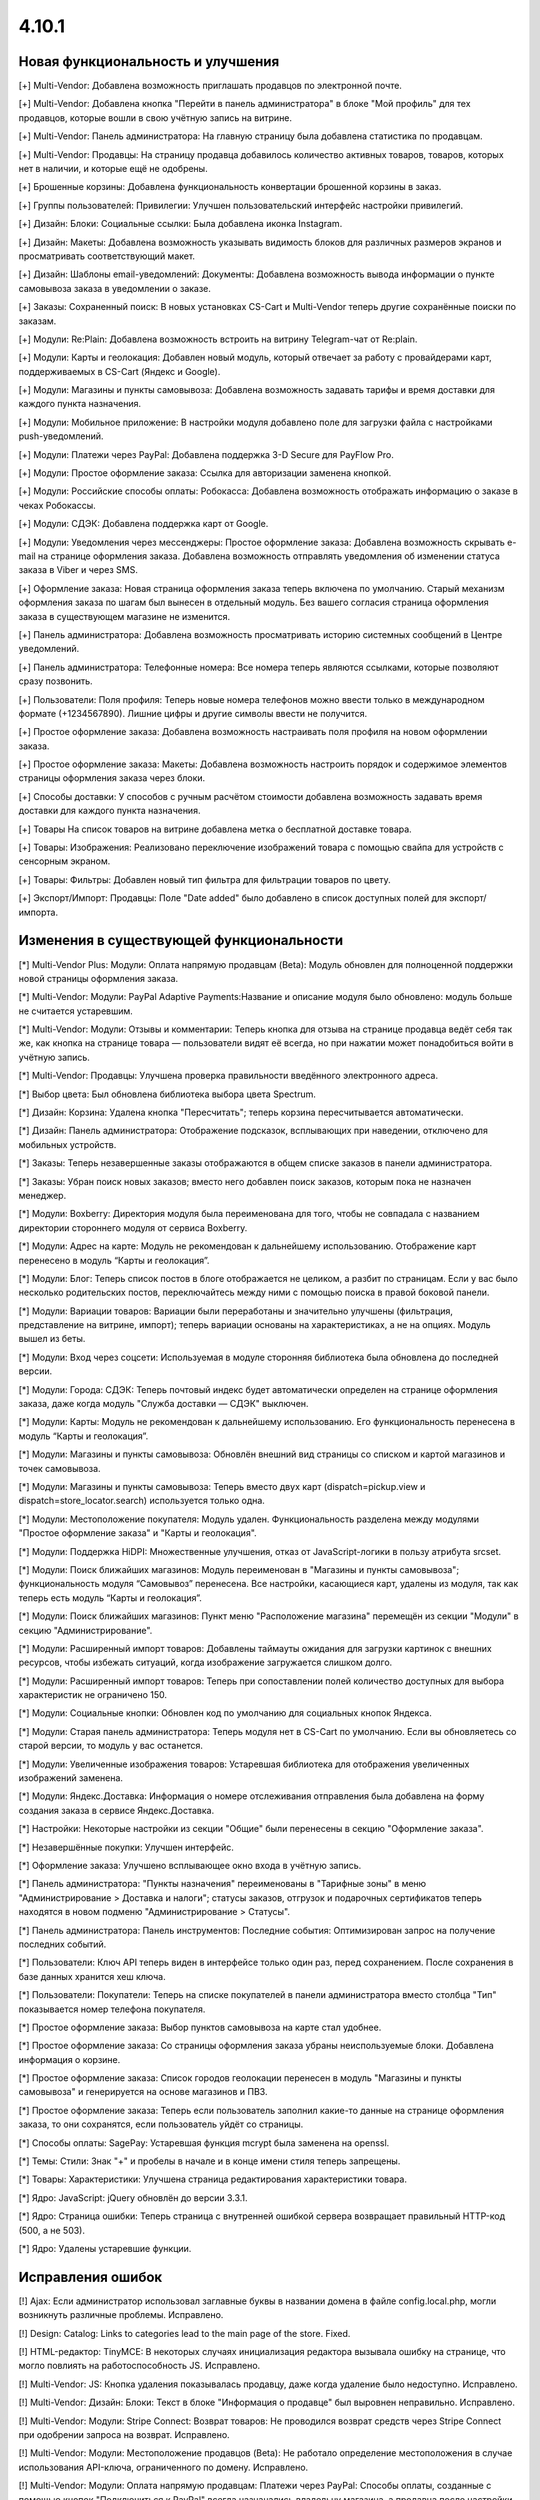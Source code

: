 ******
4.10.1
******

==================================
Новая функциональность и улучшения
==================================

[+] Multi-Vendor: Добавлена возможность приглашать продавцов по электронной почте.

[+] Multi-Vendor: Добавлена кнопка "Перейти в панель администратора" в блоке "Мой профиль" для тех продавцов, которые вошли в свою учётную запись на витрине.

[+] Multi-Vendor: Панель администратора: На главную страницу была добавлена статистика по продавцам.

[+] Multi-Vendor: Продавцы: На страницу продавца добавилось количество активных товаров, товаров, которых нет в наличии, и которые ещё не одобрены.

[+] Брошенные корзины: Добавлена функциональность конвертации брошенной корзины в заказ.

[+] Группы пользователей: Привилегии: Улучшен пользовательский интерфейс настройки привилегий.

[+] Дизайн: Блоки: Социальные ссылки: Была добавлена иконка Instagram.

[+] Дизайн: Макеты: Добавлена возможность указывать видимость блоков для различных размеров экранов и просматривать соответствующий макет.

[+] Дизайн: Шаблоны email-уведомлений: Документы: Добавлена возможность вывода информации о пункте самовывоза заказа в уведомлении о заказе.

[+] Заказы: Сохраненный поиск: В новых установках CS-Cart и Multi-Vendor теперь другие сохранённые поиски по заказам.

[+] Модули: Re:Plain: Добавлена возможность встроить на витрину Telegram-чат от Re:plain.

[+] Модули: Карты и геолокация: Добавлен новый модуль, который отвечает за работу с провайдерами карт, поддерживаемых в CS-Cart (Яндекс и Google).

[+] Модули: Магазины и пункты самовывоза: Добавлена возможность задавать тарифы и время доставки для каждого пункта назначения.

[+] Модули: Мобильное приложение: В настройки модуля добавлено поле для загрузки файла с настройками push-уведомлений.

[+] Модули: Платежи через PayPal: Добавлена поддержка 3-D Secure для PayFlow Pro.

[+] Модули: Простое оформление заказа: Ссылка для авторизации заменена кнопкой.

[+] Модули: Российские способы оплаты: Робокасса: Добавлена возможность отображать информацию о заказе в чеках Робокассы.

[+] Модули: СДЭК: Добавлена поддержка карт от Google.

[+] Модули: Уведомления через мессенджеры: Простое оформление заказа: Добавлена возможность скрывать e-mail на странице оформления заказа. Добавлена возможность отправлять уведомления об изменении статуса заказа в Viber и через SMS.

[+] Оформление заказа: Новая страница оформления заказа теперь включена по умолчанию. Старый механизм оформления заказа по шагам был вынесен в отдельный модуль. Без вашего согласия страница оформления заказа в существующем магазине не изменится.

[+] Панель администратора: Добавлена возможность просматривать историю системных сообщений в Центре уведомлений.

[+] Панель администратора: Телефонные номера: Все номера теперь являются ссылками, которые позволяют сразу позвонить.

[+] Пользователи: Поля профиля: Теперь новые номера телефонов можно ввести только в международном формате (+1234567890). Лишние цифры и другие символы ввести не получится.

[+] Простое оформление заказа: Добавлена возможность настраивать поля профиля на новом оформлении заказа.

[+] Простое оформление заказа: Макеты: Добавлена возможность настроить порядок и содержимое элементов страницы оформления заказа через блоки.

[+] Способы доставки: У способов с ручным расчётом стоимости добавлена возможность задавать время доставки для каждого пункта назначения.

[+] Товары На список товаров на витрине добавлена метка о бесплатной доставке товара.

[+] Товары: Изображения: Реализовано переключение изображений товара с помощью свайпа для устройств с сенсорным экраном.

[+] Товары: Фильтры: Добавлен новый тип фильтра для фильтрации товаров по цвету.

[+] Экспорт/Импорт: Продавцы: Поле "Date added" было добавлено в список доступных полей для экспорт/импорта.


=========================================
Изменения в существующей функциональности
=========================================

[*] Multi-Vendor Plus: Модули: Оплата напрямую продавцам (Beta): Модуль обновлен для полноценной поддержки новой страницы оформления заказа.

[*] Multi-Vendor: Модули: PayPal Adaptive Payments:Название и описание модуля было обновлено: модуль больше не считается устаревшим.

[*] Multi-Vendor: Модули: Отзывы и комментарии: Теперь кнопка для отзыва на странице продавца ведёт себя так же, как кнопка на странице товара — пользователи видят её всегда, но при нажатии может понадобиться войти в учётную запись.

[*] Multi-Vendor: Продавцы: Улучшена проверка правильности введённого электронного адреса.

[*] Выбор цвета: Был обновлена библиотека выбора цвета Spectrum.

[*] Дизайн: Корзина: Удалена кнопка "Пересчитать"; теперь корзина пересчитывается автоматически.

[*] Дизайн: Панель администратора: Отображение подсказок, всплывающих при наведении, отключено для мобильных устройств.

[*] Заказы: Теперь незавершенные заказы отображаются в общем списке заказов в панели администратора.

[*] Заказы: Убран поиск новых заказов; вместо него добавлен поиск заказов, которым пока не назначен менеджер.

[*] Модули: Boxberry: Директория модуля была переименована для того, чтобы не совпадала с названием директории стороннего модуля от сервиса Boxberry.

[*] Модули: Адрес на карте: Модуль не рекомендован к дальнейшему использованию. Отображение карт перенесено в модуль “Карты и геолокация”.

[*] Модули: Блог: Теперь список постов в блоге отображается не целиком, а разбит по страницам. Если у вас было несколько родительских постов, переключайтесь между ними с помощью поиска в правой боковой панели.

[*] Модули: Вариации товаров: Вариации были переработаны и значительно улучшены (фильтрация, представление на витрине, импорт); теперь вариации основаны на характеристиках, а не на опциях. Модуль вышел из беты.

[*] Модули: Вход через соцсети: Используемая в модуле сторонняя библиотека была обновлена до последней версии.

[*] Модули: Города: СДЭК: Теперь почтовый индекс будет автоматически определен на странице оформления заказа, даже когда модуль "Служба доставки — СДЭК" выключен.

[*] Модули: Карты: Модуль не рекомендован к дальнейшему использованию. Его функциональность перенесена в модуль “Карты и геолокация”.

[*] Модули: Магазины и пункты самовывоза: Обновлён внешний вид страницы со списком и картой магазинов и точек самовывоза.

[*] Модули: Магазины и пункты самовывоза: Теперь вместо двух карт (dispatch=pickup.view и dispatch=store_locator.search) используется только одна.

[*] Модули: Местоположение покупателя: Модуль удален. Функциональность разделена между модулями "Простое оформление заказа" и "Карты и геолокация".

[*] Модули: Поддержка HiDPI: Множественные улучшения, отказ от JavaScript-логики в пользу атрибута srcset.

[*] Модули: Поиск ближайших магазинов: Модуль переименован в "Магазины и пункты самовывоза";  функциональность модуля “Самовывоз” перенесена. Все настройки, касающиеся карт, удалены из модуля, так как теперь есть модуль “Карты и геолокация”.

[*] Модули: Поиск ближайших магазинов: Пункт меню "Расположение магазина" перемещён из секции "Модули" в секцию "Администрирование".

[*] Модули: Расширенный импорт товаров: Добавлены таймауты ожидания для загрузки картинок с внешних ресурсов, чтобы избежать ситуаций, когда изображение загружается слишком долго.

[*] Модули: Расширенный импорт товаров: Теперь при сопоставлении полей количество доступных для выбора характеристик не ограничено 150.

[*] Модули: Социальные кнопки: Обновлен код по умолчанию для социальных кнопок Яндекса.

[*] Модули: Старая панель администратора: Теперь модуля нет в CS-Cart по умолчанию. Если вы обновляетесь со старой версии, то модуль у вас останется.

[*] Модули: Увеличенные изображения товаров: Устаревшая библиотека для отображения увеличенных изображений заменена.

[*] Модули: Яндекс.Доставка: Информация о номере отслеживания отправления была добавлена на форму создания заказа в сервисе Яндекс.Доставка.

[*] Настройки: Некоторые настройки из секции "Общие" были перенесены в секцию "Оформление заказа".

[*] Незавершённые покупки:  Улучшен интерфейс.

[*] Оформление заказа: Улучшено всплывающее окно входа в учётную запись.

[*] Панель администратора: "Пункты назначения" переименованы в "Тарифные зоны" в меню "Администрирование > Доставка и налоги"; статусы заказов, отгрузок и подарочных сертификатов теперь находятся в новом подменю "Администрирование > Статусы".

[*] Панель администратора: Панель инструментов: Последние события: Оптимизирован запрос на получение последних событий.

[*] Пользователи: Ключ API теперь виден в интерфейсе только один раз, перед сохранением. После сохранения в базе данных хранится хеш ключа.

[*] Пользователи: Покупатели: Теперь на списке покупателей в панели администратора вместо столбца "Тип" показывается номер телефона покупателя.

[*] Простое оформление заказа: Выбор пунктов самовывоза на карте стал удобнее.

[*] Простое оформление заказа: Со страницы оформления заказа убраны неиспользуемые блоки. Добавлена информация о корзине.

[*] Простое оформление заказа: Список городов геолокации перенесен в модуль "Магазины и пункты самовывоза" и генерируется на основе магазинов и ПВЗ.

[*] Простое оформление заказа: Теперь если пользователь заполнил какие-то данные на странице оформления заказа, то они сохранятся, если пользователь уйдёт со страницы.

[*] Способы оплаты: SagePay: Устаревшая функция mcrypt была заменена на openssl.

[*] Темы: Стили: Знак "+" и пробелы в начале и в конце имени стиля теперь запрещены.

[*] Товары: Характеристики: Улучшена страница редактирования характеристики товара.

[*] Ядро: JavaScript: jQuery обновлён до версии 3.3.1.

[*] Ядро: Страница ошибки: Теперь страница с внутренней ошибкой сервера возвращает правильный HTTP-код (500, а не 503).

[*] Ядро: Удалены устаревшие функции.

==================
Исправления ошибок
==================

[!] Ajax: Если администратор использовал заглавные буквы в названии домена в файле config.local.php, могли возникнуть различные проблемы. Исправлено.

[!] Design: Catalog: Links to categories lead to the main page of the store. Fixed.

[!] HTML-редактор: TinyMCE: В некоторых случаях инициализация редактора вызывала ошибку на странице, что могло повлиять на работоспособность JS. Исправлено.

[!] Multi-Vendor: JS: Кнопка удаления показывалась продавцу, даже когда удаление было недоступно. Исправлено.

[!] Multi-Vendor: Дизайн: Блоки: Текст в блоке "Информация о продавце" был выровнен неправильно. Исправлено.

[!] Multi-Vendor: Модули: Stripe Connect: Возврат товаров: Не проводился возврат средств через Stripe Connect при одобрении запроса на возврат. Исправлено.

[!] Multi-Vendor: Модули: Местоположение продавцов (Beta): Не работало определение местоположения в случае использования API-ключа, ограниченного по домену. Исправлено.

[!] Multi-Vendor: Модули: Оплата напрямую продавцам: Платежи через PayPal: Способы оплаты, созданные с помощью кнопок "Подключиться к PayPal" всегда назначались владельцу магазина, а продавца после настройки перенаправляло в основную панель администрирования вместо его собственной панели. Исправлено.

[!] Multi-Vendor: Модули: Оплата напрямую продавцам: Текстовые данные платежа всегда отображались на языке панели администратора, несмотря на выбранный язык для платежа. Исправлено.

[!] Multi-Vendor: Модули: Отзывы и комментарии: Привилегии продавцов: Привилегии продавцов по управлению отзывами вели себя не так, как ожидалось из их названия. Исправлено.

[!] Multi-Vendor: Модули: Премодерация данных продавцов: При изменении данных одного товара в списке товаров, статус всех товаров со страницы менялся на "Неподтвержденный". Исправлено.

[!] Multi-Vendor: Модули: Чат с продавцом: Возникала ошибка при повторной установке модуля. Исправлено.

[!] Multi-Vendor: Модули: Экспорт в Яндекс.Маркет: При объединении продавцов происходила ошибка выполнения запроса к базе данных. Исправлено.

[!] Multi-Vendor: Продавцы: Поля профиля: Имя и фамилия менялись местами при регистрации вендора. Fixed.

[!] Multi-Vendor: Продавцы: Страница продавца на витрине была доступна по прямой ссылке, несмотря на выключенный статус у продавца. Исправлено.

[!] Multi-Vendor: Экспорт: Заказы: Продавцы не могли экспортировать заказы. Исправлено.

[!] REST API: В качестве описаний некоторых объектов мог возвращаться null, если в запросе был указан неверный код языка. Исправлено.

[!] REST API: Заказы: При смене статуса заказа через API часть данных в заказе могла быть утрачена. Исправлено.

[!] Авторизация: Если после регистрации пользователя выполнялся редирект, вход в учетную запись пользователя не происходил. Исправлено.

[!] Восстановление пароля: Ссылка на восстановление пароля не работала для пользователя с user_id=2. Исправлено.

[!] Геолокация: Когда администратор действовал от лица покупателя, изменялись данные о местоположении покупателя. Исправлено.

[!] Дизайн: RTL: На детальной странице товара в мобильном режиме у кнопок навигации по товарам были неправильные иконки.

[!] Дизайн: Блоки: Меню: В RTL-режиме выпадающие пункты меню могли отображаться за пределами страницы. Исправлено.

[!] Дизайн: Блоки: Меню: На iPad перейти по ссылке в меню можно было только после двух нажатий. Исправлено.

[!] Дизайн: Макеты: Не работала кнопка "Отмена" при редактировании настроек блока на странице редактирования товара. Исправлено.

[!] Дизайн: Меню: Происходила некорректная подсветка активных элементов меню при выключенном модуле SEO. Исправлено.

[!] Дизайн: Неправильное сообщение об ошибке отображалось на форме при незаполненном поле email. Исправлено.

[!] Дизайн: Оформление заказа: Сообщение о невыбранном ПВЗ не отображалось на мобильных устройствах. Исправлено.

[!] Дизайн: Панель администратора: Слово "All" на списке последних заказов на главной странице нельзя было перевести на другой язык. Исправлено.

[!] Дизайн: Панель администратора: Уведомления закрывали собой меню. Исправлено.

[!] Дизайн: Панель администратора: Шаблоны: Некоторые папки с темами могли не отображаться в зависимости от имени. Исправлено.

[!] Дизайн: Языки с письмом справа налево: На языках с письмом справа налево древовидные структуры (например, категории и их подкатегории) отображались некорректно. Исправлено.

[!] Корзина: Предварительная стоимость на странице корзины отображалась без учета скидки при выключенной настройке "Вычислять приблизительную стоимость доставки на странице корзины". Исправлено.

[!] Модули: Boxberry: В отгрузках с выбранной доставкой другого сервиса отображался статус посылки в Boxberry. Исправлено.

[!] Модули: Boxberry: При расчете доставки, когда приходил пустой ответ от Boxberry, возникала критическая ошибка PHP. Исправлено.

[!] Модули: CommerceML: Не сохранялась настройка полей профиля для выгрузки в формате CommerceML. Исправлено.

[!] Модули: CommerceML: При импорте нового товара не учитывалась настройка типа отзывов в модуле "Отзывы и комментарии".

[!] Модули: CommerceML: Цена товара для витрины-владельца изменялась при импорте товаров из-под другой витрины. Исправлено.

[!] Модули: Google reCAPTCHA: Пустое значение поля "Исключенные страны" не сохранялось. Исправлено.

[!] Модули: RetailCRM (Beta): Бонусные баллы возвращались покупателю, когда статус заказ менялся на успешный на стороне RetailCRM. Исправлено.

[!] Модули: SEO: 301 редирект не генерировался для всех языков, когда код языка использовался в SEO-имени. Исправлено.

[!] Модули: SEO: Водяные знаки: Оригинальные изображения не были доступны по прямой ссылке при одновременной работе модулей и включенной защите оригинальных изображений. Исправлено.

[!] Модули: SEO: Импорт: Если в импортируемом файле было пустое поле "SEO name" и отсутствовало поле "Product name", то SEO-имя товаров сбрасывалось на их ID. Исправлено.

[!] Модули: Баннеры: При установке модуля возникали ошибки PHP Notice. Исправлено.

[!] Модули: Вход через соцсети: При авторизации через форму отправки отзыва не отображались значки входа через социальные сети. Исправлено.

[!] Модули: Комбинации товаров: Бонусные баллы: При добавлении комбинации товара в корзину возникала ошибка PHP Notice на странице корзины при выключенной настройке «Разрешить оплату баллами» у товара. Исправлено.

[!] Модули: Местоположение покупателя: Из-за неверного кода Красноярского края в базе данных не определялся регион покупателя.

[!] Модули: Мобильное приложение: Cтили модуля конфликтовали с глобальными стилями. Исправлено.

[!] Модули: Мобильное приложение: Идентификатор макета в файле конфигурации не учитывал активную тему. Исправлено.

[!] Модули: Обратный звонок: При редактировании заказа администратором, способ оплаты не сохранялся, если ни один из способов не был выбран. Исправлено.

[!] Модули: Платежи через PayPal: PayPal Express Checkout: При запуске мастера настройки PayPal на странице редактирования способа оплаты возникала ошибка PHP Notice. Исправлено.

[!] Модули: Платежи через PayPal: Заказ возвращался со статусом "Незавершенный", если покупатель нажимал кнопку "Назад" в браузере после совершения платежа. Исправлено.

[!] Модули: Платежи через PayPal: При включении нескольких способов оплаты, использующих In-Context Checkout, страница корзины постоянно перезагружалась. Исправлено.

[!] Модули: Подарочные сертификаты: Если в подарочном сертификате был цифровой товар, то его можно было скачать ещё до ввода кода подарочного сертификата. Исправлено.

[!] Модули: Поиск от Searchanise: На странице результатов поиска не работала сортировка по позиции товара в категории. Исправлено.

[!] Модули: Поиск от Searchanise: При индексации возникала SQL-ошибка "Column 'list_price' in field list is ambiguous". Исправлено.

[!] Модули: Почта России: Расчет международной доставки Почты России не работал с индексами, где было меньше 6 знаков. Исправлено.

[!] Модули: Премодерация данных продавцов: не работал предпросмотр продукта компании находящейся в статусе "Неподтвержденный". Исправлено.

[!] Модули: Простое оформление заказа: Меню автозаполнения Google Chrome перекрывало выпадающий список городов, из-за чего не было возможности выбрать город. Исправлено; теперь для поля ввода города меню автозаполнения Google Chrome не отображается.

[!] Модули: Расширенный импорт товаров: Модификатор длиннее 1000 символов считался ошибочным, и из-за этого нельзя было использовать модификаторы для некоторых целей. Исправлено; максимальная длина модификатора увеличена до 50000 символов.

[!] Модули: Расширенный импорт товаров: Неверно работали математические модификаторы с запятой в качестве разделителя. Исправлено.

[!] Модули: Российские способы оплаты: PayAnyWay: Данные электронного чека отправлялись в неправильном формате. Исправлено.

[!] Модули: Российские способы оплаты: В выставляемом счёте на оплату неверно считались наименования. Исправлено.

[!] Модули: Российские способы оплаты: Терялся запрос от Робокассы, если в настройках магазина было включено безопасное соединение для витрины. Исправлено.

[!] Модули: Российские способы оплаты: Яндекс.Деньги: Некоторые обязательные поля в настройках способа оплаты не были помечены как обязательные. Исправлено.

[!] Модули: СДЭК: На странице оформления заказа при смене города не подставлялся индекс. Исправлено.

[!] Модули: СДЭК: При получении статуса заказа от СДЭК в некоторых случаях могла возникнуть ошибка PHP Notice. Исправлено.

[!] Модули: Служба доставки СДЭК: Квитанция на отгрузку могла не создаться при создании отгрузки в СДЭК. Исправлено.

[!] Модули: Хиты продаж и товары со скидкой: Продавец мог вручную менять значение "Количество продаж" и поднять свой товар вверх блока. Исправлено.

[!] Модули: Экспорт в Яндекс.Маркет: В сгенерированном прайс-листе товар мог быть выгружен с другим типом товарного предложения. Исправлено.

[!] Модули: Экспорт в Яндекс.Маркет: Если в названии подкатегории был символ "/", то полный путь до категории был неправильным. Исправлено.

[!] Модули: Яндекс.Доставка: Для многих городов не выводились ПВЗ для Boxberry. Исправлено.

[!] Модули: Яндекс.Доставка: Модуль не поддерживал работу с НДС 20%. Исправлено.

[!] Модули: Яндекс.Доставка: На странице оформления заказа отображались службы доставки, выключенные в настройках способа доставки. Исправлено.

[!] Модули: Яндекс.Доставка: При изменении количества товара в корзине не пересчитывалась стоимость доставки. Исправлено.

[!] Незавершенные покупки: Языковая переменная для показа количества товара отображалась некорректно для языков, имеющих несколько множественных форм. Исправлено.

[!] Отчеты о продажах: Некоторые товары и категории дублировались в отчетах по количеству товаров. Исправлено.

[!] Панель администратора: Методы доставки: В некоторых случаях невозможно сохранить данные доставки. Исправлено.

[!] Простое оформление заказа: В заказе не сохранялся номер телефона покупателя, если настройка "Порядок отображения адресов на странице профиля" была выставлена в "Сначала адрес плательщика". Исправлено.

[!] Простое оформление заказа: Введённый вручную индекс не сохранялся в заказе. Исправлено.

[!] Простое оформление заказа: На странице оформления заказа возникали ошибки PHP Notice, если использовались нестандартные поля профиля. Исправлено.

[!] Простое оформление заказа: Нельзя было разместить заказ с нулевой стоимостью. Исправлено.

[!] Простое оформление заказа: При изменении страны не пересчитывались способы доставки. Исправлено.

[!] Простое оформление заказа: При самовывозе можно было оформить заказ, не выбрав пункт самовывоза. Исправлено.

[!] Простое оформление заказа: Стоимость заказа не менялась на странице оформления заказа после ввода промо-кода. Исправлено.

[!] Простое оформление заказа: Яндекс.Карты: На мобильном устройстве карта мешала прокручивать страницу, перехватывая событие перетаскивания. Исправлено.

[!] Способы доставки: UPS: Поле с адресом некорректно отправлялось в UPS, из-за чего тариф рассчитывался неточно. Исправлено.

[!] Способы оплаты: Winbank: Не проводились платежи. Исправлено.

[!] Товары: Поиск: Результаты поиска товаров на витрине были неверными, когда в разделе "Настройки > Общие" был включен поиск по страницам. Исправлено.

[!] Товары: Характеристики: Когда у характеристики менялся тип и пропадали все значения, то характеристика не пропадала со страницы товара, если раньше была для него задана. Исправлено.

[!] Управление заказами: Уведомления о размещении заказа не отправлялись при размещении заказа с товарами нескольких продавцов в панели администрирования. Исправлено.

[!] Хуки: Товары: Быстрый просмотр: В шаблоне quick_view.tpl закрывающий тэг хука находился в неправильном месте. Исправлено.

[!] Центр обновлений: Обновление магазина завершалось ошибкой, если на сервере не был настроен 80 порт. Исправлено.

[!] Шаблоны email-уведомлений: Документы: Прикрепленный документ к email-сообщению назывался «счета» для всех типов документов. Исправлено.

[!] Ядро: JS: У метода prepareHash для символов UTF-8 было неявное преобразование. Исправлено.

[!] Ядро: Панель администратора: Исправлены синтаксические ошибки.

[!] Ядро: При использовании PHP 7.3 возникали ошибки. Исправлено.
